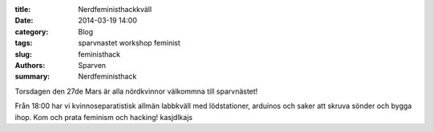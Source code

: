 :title: Nerdfeministhackkväll
:date: 2014-03-19 14:00
:category: Blog
:tags: sparvnastet workshop feminist
:slug: feministhack
:authors: Sparven
:summary: Nerdfeministhack


Torsdagen den 27de Mars är alla nördkvinnor välkommna till sparvnästet!

Från 18:00 har vi kvinnoseparatistisk allmän labbkväll med lödstationer, arduinos
och saker att skruva sönder och bygga ihop. Kom och prata feminism och hacking!
kasjdlkajs
